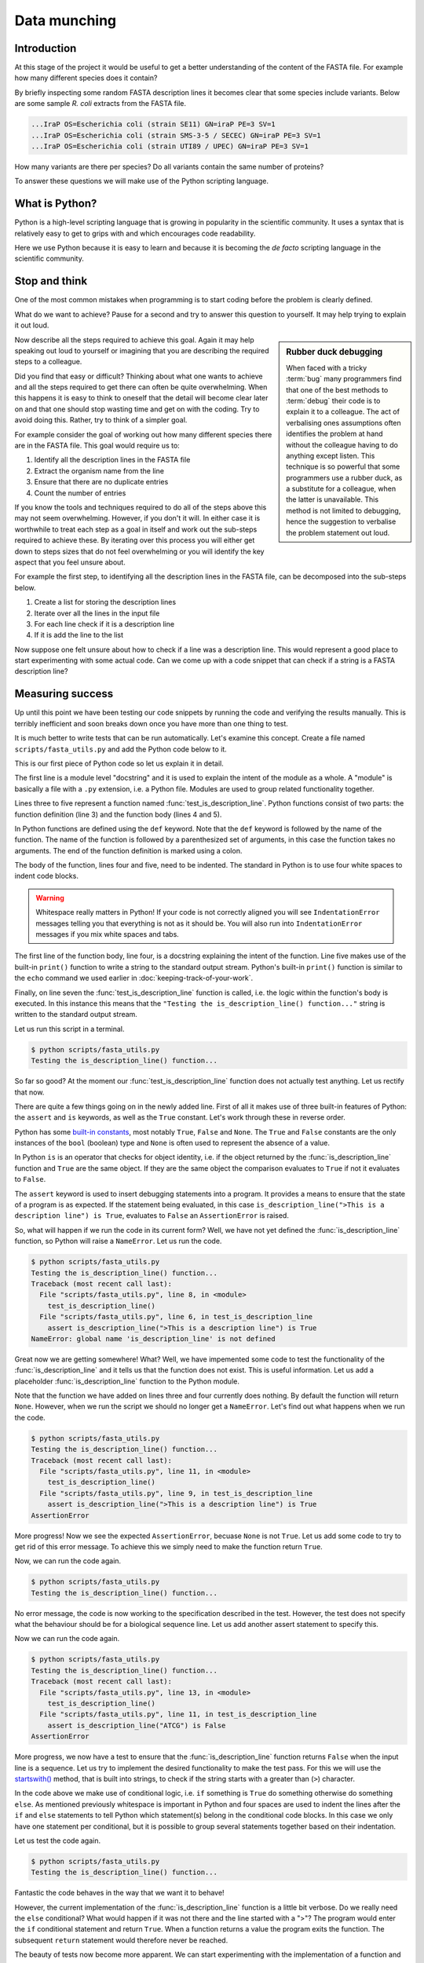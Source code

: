 Data munching
=============


Introduction
------------

At this stage of the project it would be useful to get a better understanding
of the content of the FASTA file. For example how many different species does
it contain?

By briefly inspecting some random FASTA description lines it becomes clear that
some species include variants. Below are some sample *R. coli* extracts from
the FASTA file.

.. code-block:: none

    ...IraP OS=Escherichia coli (strain SE11) GN=iraP PE=3 SV=1
    ...IraP OS=Escherichia coli (strain SMS-3-5 / SECEC) GN=iraP PE=3 SV=1
    ...IraP OS=Escherichia coli (strain UTI89 / UPEC) GN=iraP PE=3 SV=1

How many variants are there per species? Do all variants contain the same
number of proteins?

To answer these questions we will make use of the Python scripting language.


What is Python?
---------------

Python is a high-level scripting language that is growing in popularity in the
scientific community. It uses a syntax that is relatively easy to get to grips
with and which encourages code readability.

Here we use Python because it is easy to learn and because it is becoming the
*de facto* scripting language in the scientific community.


Stop and think
--------------

One of the most common mistakes when programming is to start coding before the
problem is clearly defined.

What do we want to achieve? Pause for a second and try to answer this question
to yourself. It may help trying to explain it out loud.

.. sidebar:: Rubber duck debugging

    When faced with a tricky :term:`bug` many programmers find that one of
    the best methods to :term:`debug` their code is to explain it to a
    colleague. The act of verbalising ones assumptions often identifies the
    problem at hand without the colleague having to do anything except listen.
    This technique is so powerful that some programmers use a rubber duck,
    as a substitute for a colleague, when the latter is unavailable. This method
    is not limited to debugging, hence the suggestion to verbalise the problem
    statement out loud.

Now describe all the steps required to achieve this goal. Again it may help
speaking out loud to yourself or imagining that you are describing the required
steps to a colleague.

Did you find that easy or difficult? Thinking about what one wants to achieve
and all the steps required to get there can often be quite overwhelming.
When this happens it is easy to think to oneself that the detail will become clear
later on and that one should stop wasting time and get on with the coding. Try
to avoid doing this. Rather, try to think of a simpler goal. 

For example consider the goal of working out how many different species there
are in the FASTA file. This goal would require us to:

1. Identify all the description lines in the FASTA file
2. Extract the organism name from the line
3. Ensure that there are no duplicate entries
4. Count the number of entries

If you know the tools and techniques required to do all of the steps above this
may not seem overwhelming. However, if you don't it will. In either case it is
worthwhile to treat each step as a goal in itself and work out the sub-steps
required to achieve these. By iterating over this process you
will either get down to steps sizes that do not feel overwhelming or you will
identify the key aspect that you feel unsure about.

For example the first step, to identifying all the description lines in the
FASTA file, can be decomposed into the sub-steps below.

1. Create a list for storing the description lines
2. Iterate over all the lines in the input file
3. For each line check if it is a description line
4. If it is add the line to the list

Now suppose one felt unsure about how to check if a line was a description
line. This would represent a good place to start experimenting with some actual
code. Can we come up with a code snippet that can check if a string is a FASTA
description line?


Measuring success
-----------------

Up until this point we have been testing our code snippets by running the code
and verifying the results manually. This is terribly inefficient and soon breaks
down once you have more than one thing to test.

It is much better to write tests that can be run automatically.  Let's examine
this concept. Create a file named ``scripts/fasta_utils.py`` and add the Python
code below to it.

.. code-block:: python
    :linenos:

    """Module containing utility functions for working with FASTA files."""

    def test_is_description_line():
        """Test the is_description_line() function."""
        print("Testing the is_description_line() function...")

    test_is_description_line()

This is our first piece of Python code so let us explain it in detail.

The first line is a module level "docstring" and it is used to explain the
intent of the module as a whole.  A "module" is basically a file with a ``.py``
extension, i.e. a Python file. Modules are used to group related functionality
together.

Lines three to five represent a function named :func:`test_is_description_line`.
Python functions consist of two parts: the function definition (line 3) and the
function body (lines 4 and 5). 

In Python functions are defined using the ``def`` keyword. Note that the
``def`` keyword is followed by the name of the function. The name of the
function is followed by a parenthesized set of arguments, in this case the
function takes no arguments. The end of the function definition is marked using
a colon.

The body of the function, lines four and five, need to be indented. The standard
in Python is to use four white spaces to indent code blocks.

.. warning:: Whitespace really matters in Python! If your code is not correctly
             aligned you will see ``IndentationError`` messages telling you
             that everything is not as it should be. You will also run into
             ``IndentationError`` messages if you mix white spaces and tabs.

The first line of the function body, line four, is a docstring explaining the
intent of the function.  Line five makes use of the built-in ``print()``
function to write a string to the standard output stream. Python's built-in
``print()`` function is similar to the ``echo`` command we used earlier in
:doc:`keeping-track-of-your-work`.

Finally, on line seven the :func:`test_is_description_line` function is called,
i.e. the logic within the function's body is executed. In this instance this
means that the ``"Testing the is_description_line() function..."`` string is
written to the standard output stream.

Let us run this script in a terminal.

.. code-block:: none

    $ python scripts/fasta_utils.py
    Testing the is_description_line() function...

So far so good? At the moment our :func:`test_is_description_line` function
does not actually test anything. Let us rectify that now.

.. code-block:: python
    :linenos:
    :emphasize-lines: 6

    """Module containing utility functions for working with FASTA files."""

    def test_is_description_line():
        """Test the is_description_line() function."""
        print("Testing the is_description_line() function...")
        assert is_description_line(">This is a description line") is True

    test_is_description_line()

There are quite a few things going on in the newly added line. First of all it
makes use of three built-in features of Python: the ``assert`` and ``is``
keywords, as well as the ``True`` constant. Let's work through these in reverse
order.

Python has some `built-in constants
<https://docs.python.org/2/library/constants.html>`_, most notably ``True``,
``False`` and ``None``. The ``True`` and ``False`` constants are the only
instances of the ``bool`` (boolean) type and ``None`` is often used to
represent the absence of a value.

In Python ``is`` is an operator that checks for object identity, i.e. if the
object returned by the :func:`is_description_line` function and ``True`` are
the same object. If they are the same object the comparison evaluates to
``True`` if not it evaluates to ``False``.

The ``assert`` keyword is used to insert debugging statements into a program.
It provides a means to ensure that the state of a program is as expected. If
the statement being evaluated, in this case ``is_description_line(">This is a
description line") is True``, evaluates to ``False`` an ``AssertionError`` is
raised.

So, what will happen if we run the code in its current form?
Well, we have not yet defined the :func:`is_description_line` function, so
Python will raise a ``NameError``. Let us run the code.

.. code-block:: none

    $ python scripts/fasta_utils.py
    Testing the is_description_line() function...
    Traceback (most recent call last):
      File "scripts/fasta_utils.py", line 8, in <module>
        test_is_description_line()
      File "scripts/fasta_utils.py", line 6, in test_is_description_line
        assert is_description_line(">This is a description line") is True
    NameError: global name 'is_description_line' is not defined

Great now we are getting somewhere! What? Well, we have impemented some
code to test the functionality of the :func:`is_description_line` and it
tells us that the function does not exist. This is useful information.
Let us add a placeholder :func:`is_description_line` function to the Python
module.

.. code-block:: python
    :linenos:
    :emphasize-lines: 3,4

    """Module containing utility functions for working with FASTA files."""

    def is_description_line(line):
        """Return True if the line is a FASTA description line."""

    def test_is_description_line():
        """Test the is_description_line() function."""
        print("Testing the is_description_line() function...")
        assert is_description_line(">This is a description line") is True

    test_is_description_line()

Note that the function we have added on lines three and four currently does nothing.
By default the function will return ``None``.  However, when we run the script
we should no longer get a ``NameError``. Let's find out what happens when we
run the code.

.. code-block:: none

    $ python scripts/fasta_utils.py
    Testing the is_description_line() function...
    Traceback (most recent call last):
      File "scripts/fasta_utils.py", line 11, in <module>
        test_is_description_line()
      File "scripts/fasta_utils.py", line 9, in test_is_description_line
        assert is_description_line(">This is a description line") is True
    AssertionError

More progress! Now we see the expected ``AssertionError``, becuase ``None`` is
not ``True``. Let us add some code to try to get rid of this error message. To
achieve this we simply need to make the function return ``True``.

.. code-block:: python
    :linenos:
    :emphasize-lines: 5

    """Module containing utility functions for working with FASTA files."""

    def is_description_line(line):
        """Return True if the line is a FASTA description line."""
        return True

    def test_is_description_line():
        """Test the is_description_line() function."""
        print("Testing the is_description_line() function...")
        assert is_description_line(">This is a description line") is True

    test_is_description_line()

Now, we can run the code again.

.. code-block:: none

    $ python scripts/fasta_utils.py
    Testing the is_description_line() function...

No error message, the code is now working to the specification described in the test.
However, the test does not specify what the behaviour should be for a biological
sequence line. Let us add another assert statement to specify this.

.. code-block:: python
    :linenos:
    :emphasize-lines: 11

    """Module containing utility functions for working with FASTA files."""

    def is_description_line(line):
        """Return True if the line is a FASTA description line."""
        return True

    def test_is_description_line():
        """Test the is_description_line() function."""
        print("Testing the is_description_line() function...")
        assert is_description_line(">This is a description line") is True
        assert is_description_line("ATCG") is False

    test_is_description_line()

Now we can run the code again.

.. code-block:: none

    $ python scripts/fasta_utils.py
    Testing the is_description_line() function...
    Traceback (most recent call last):
      File "scripts/fasta_utils.py", line 13, in <module>
        test_is_description_line()
      File "scripts/fasta_utils.py", line 11, in test_is_description_line
        assert is_description_line("ATCG") is False
    AssertionError

More progress, we now have a test to ensure that the :func:`is_description_line` function
returns ``False`` when the input line is a sequence. Let us try to implement the desired
functionality to make the test pass. For this we will use the
`startswith() <https://docs.python.org/2/library/stdtypes.html#str.startswith>`_ method,
that is built into strings, to check if the string starts with a greater than (``>``) character.

.. code-block:: python
    :linenos:
    :emphasize-lines: 5-8

    """Module containing utility functions for working with FASTA files."""

    def is_description_line(line):
        """Return True if the line is a FASTA description line."""
        if line.startswith(">"):
            return True
        else:
            return False

    def test_is_description_line():
        """Test the is_description_line() function."""
        print("Testing the is_description_line() function...")
        assert is_description_line(">This is a description line") is True
        assert is_description_line("ATCG") is False

    test_is_description_line()

In the code above we make use of conditional logic, i.e. ``if`` something is
``True`` do something otherwise do something ``else``. As mentioned previously
whitespace is important in Python and four spaces are used to indent the lines after
the ``if`` and ``else`` statements to tell Python which statement(s) belong in the conditional
code blocks. In this case we only have one statement per conditional, but it is
possible to group several statements together based on their indentation.

Let us test the code again.

.. code-block:: none

    $ python scripts/fasta_utils.py
    Testing the is_description_line() function...


Fantastic the code behaves in the way that we want it to behave!

However, the current implementation of the :func:`is_description_line` function
is a little bit verbose. Do we really need the ``else`` conditional?  What
would happen if it was not there and the line started with a ">"? The program
would enter the ``if`` conditional statement and return ``True``. When a
function returns a value the program exits the function. The subsequent
``return`` statement would therefore never be reached.

The beauty of tests now become more apparent. We can start experimenting with
the implementation of a function and feel confident that we are not breaking
it. As long as the tests do not fail that is!

Let us test out our hypothesis that the ``else`` conditional is redundant by
removing it and de-denting the ``return False`` statement.

.. code-block:: python
    :linenos:
    :emphasize-lines: 7

    """Module containing utility functions for working with FASTA files."""

    def is_description_line(line):
        """Return True if the line is a FASTA description line."""
        if line.startswith(">"):
            return True
        return False

Now we can simply run the tests to see what happens.

.. code-block:: none

    $ python scripts/fasta_utils.py
    Testing the is_description_line() function...

Amazing, we just made a change to our code and we can feel pretty sure that it is
still working as intended. This is very powerful.

The methodology used in this section is known as Test-Driven Development, often
referred to as TDD. It involves three steps:

1. Write a test
2. Write minimal code to make the test pass
3. Refactor the code if necessary

In this instance we started off by writing a test checking that the
:func:`is_description_line` function returned ``True`` when the input was a
description line.  We then added *minimal* code to make the test pass, i.e.  we
simply made the function return ``True``. At this point no refactoring was
needed so we added another test to check that the function returned ``False``
when the input was a sequence line. We then added some naive code to make the
tests pass.  At this point, we believed that there was scope to improve the
implementation of the function, so we refactored it to remove the redundant
``else`` statement.

Well done! That was a lot of information. Go make yourself a cup of tea.


More string processing
----------------------

Because both DNA and proteins can be represented as strings of characters many
aspects of biological data processing involve string manipulations. This
section will therefore provide a brief summary of how Python can be used for
such string processing.

Here we will make use of Python in an
`interactive mode <https://docs.python.org/2/tutorial/interpreter.html#interactive-mode>`_,
which means that we can type Python commands straight into the terminal. In fact
when working with Python in an interactive mode one can think of it as switching
the terminal's shell from Bash to Python.

To start Python in an interactive mode simply type ``python`` into the terminal.

.. code-block:: none

    $ python
    Python 2.7.10 (default, Jul 14 2015, 19:46:27)
    [GCC 4.2.1 Compatible Apple LLVM 6.0 (clang-600.0.39)] on darwin
    Type "help", "copyright", "credits" or "license" for more information.
    >>>

The three greater than signs (``>>>``) represent the primary prompt into which
commands can be entered.

.. code-block:: python

    >>> print("hello")
    hello

The secondary prompt, used for continuation lines, is represented by three dots
(``...``).

.. code-block:: python

    >>> line = ">sp|Q6GZX4|001R_FRG3G Putative transcription factor 001R"
    >>> if line.startswith(">"):
    ...     print(line)
    ...
    >sp|Q6GZX4|001R_FRG3G Putative transcription factor 001R


The Python string object
^^^^^^^^^^^^^^^^^^^^^^^^

Now that we know how how to make use of Python in interactive mode let us go
through some common string processing scenarios.

When parsing in strings from a text file one often has to deal with lines that
have leading and/or trailing one spaces. Commonly one wants to get rid of them.
This can be achieved using the ``strip()`` method built into the string object.

.. code-block:: python

    >>> "  text with leading/trailing spaces ".strip()
    'text with leading/trailing spaces'

Another common use case is to replace a word in a line. For example,
when we strip out the leading and trailing white spaces one might want to
update the word "with" to "without" to make the resulting string reflect
its current state. This can be achieved using the ``replace()`` method.

.. code-block:: python

    >>> "  text with leading/trailing spaces ".strip().replace("with", "without")
    'text without leading/trailing spaces'

.. note:: In the example above we chain the ``strip()`` and ``replace()`` methods
          together. In practise this means that the ``replace()`` methods acts
          on the return value of the ``strip()`` method.

.. sidebar:: What is the difference between a function and a method?

             Often the two terms are used interchangeably. However, a method refers
             to a function that is part of a class and the term function refers to
             a function which stands on its own.

Earlier we saw how the ``startswith()`` method can be used to identify FASTA
description lines.

.. code-block:: python

    >>> ">MySeq1|description line".startswith(">")
    True

The ``endswith()`` method complements the ``startswith()`` method and is often
used to examine file extensions.

.. code-block:: python

    >>> "/home/olsson/images/profile.png".endswith("png")
    True

This example above only works if the file extension is in lower case.

.. code-block:: python

    >>> "/home/olsson/images/profile.PNG".endswith("png")
    False

However, we can overcome this issue by adding a call to the ``lower()`` method,
which converts the string to lower case.

.. code-block:: python

    >>> "/home/olsson/images/profile.PNG".lower().endswith("png")
    True

Another common use case is to want to search for a particular string within
another string. For example one might want to find out if the UniProt
identifier "Q6GZX4" is present in a FASTA description line. To achieve this one
can use the ``find()`` method, which returns the index position (zero-based)
where the search term was first identified.

.. code-block:: python

    >>> ">sp|Q6GZX4|001R_FRG3G".find("Q6GZX4")
    4

If the search term is not identified ``find()`` returns -1.

.. code-block:: python

    >>> ">sp|P31946|1433B_HUMAN".find("Q6GZX4")
    -1

When iterating over lines in a file one often want to split the line based on a
delimiter. This can be achieved using the ``split()`` method. By default this
splits on white space characters and returns a list of strings.

.. code-block:: python

    >>> "text without leading/trailing spaces".split()
    ['text', 'without', 'leading/trailing', 'spaces']

A different delimiter can be used by providing it as an argument to the ``split()``
method.

.. code-block:: python

    >>> ">sp|Q6GZX4|001R_FRG3G".split("|")
    ['>sp', 'Q6GZX4', '001R_FRG3G']

There are many variations on the string operators described above. It is useful
to familiarise yourself with the
`Python documentation on strings <https://docs.python.org/2/library/string.html>`_.


Regular expressions
^^^^^^^^^^^^^^^^^^^

Regular expressions can be defined as a series of characters that define a
search pattern.

Regular expressions can be very powerful. However, they can be
difficult to build up. Often it is a process of trial and error. This means
that once they have been created, and the trial and error process has been
forgotten, it can be extremely difficult to understand what the regular
expression does and why it is constructed the way it is.

.. warning:: Use regular expression as a last resort. A good rule of thumb is
             to always try to use regular string operations to implement the
             desired functionality and only switch to regular expressions when
             the code implemented using regular string operations becomes more
             difficult to understand than the equivalent regular expression.

To use regular expressions in Python we need to import the :mod:`re` module.
The :mod:`re` module is part of Python's standard library. Importing modules
in Python is achieved using the ``import`` keyword.

.. sidebar:: What is a standard library?

             In computing a standard library refers to a set of functionality
             that comes built-in with the core programming language.

.. code-block:: python

    >>> import re

Let us store a FASTA description line in a variable.

.. code-block:: python

    >>> fasta_desc = ">sp|Q6GZX4|001R_FRG3G"

Now, let us search for the UniProt identifer ``Q6GZX4`` within the line.

.. code-block:: python

    >>> re.search(r"Q6GZX4", fasta_desc)  # doctest: +ELLIPSIS
    <_sre.SRE_Match object at 0x...>

There are two things to note here:

1. We use a raw string to represent our regular expression
2. The regular expression ``search()`` method returns a match object (or None if no match is found)

.. sidebar:: What is a "raw string"?

    In Python "raw" strings differ from regular strings in that the bashslash
    ``\`` character is interpreted literally. For example the regular string
    equivalent of ``r"\n"`` would be ``"\\n"`` where the first backslash is used
    to escape the effect of the second (remember that ``\n`` represents a
    newline).

    Raw strings where introduced in Python to make it easier to create regular
    expressions that rely heavily on the use of literal backslashes.

The index of the first and last matched characters can be accessed using the
match object's ``start()`` and ``end()`` methods.

.. code-block:: python

    >>> match = re.search(r"Q6GZX4", fasta_desc)
    >>> if match:
    ...     print(fasta_desc[match.start():match.end()])
    ...
    Q6GZX4

In the above we make use of the fact that Python strings support slicing.
Slicing is a means to access a subsection of a list.  The ``[start:end]``
syntax is inclusive for the start index and exclusive for the end index.

.. code-block:: python

    >>> "012345"[2:4]
    '23'

To see the merit of regular expressions we need to create one that matches more
than one thing.  For example a regular expression that can could match all the
patterns ``id0``, ``id1``, ..., ``id9``.

Now suppose that we had a list containing FASTA description lines with these
types of identifiers. Note that the list also contains a sequence line that we
never want to match.

.. code-block:: python

    >>> fasta_desc_list = [">id0 match this",
    ...                    ">id9 and this",
    ...                    ">id100 but not this (initially)",
    ...                    "AATCG"]
    ...

Let us loop over the items in this list and print out the lines that match our
identifier regular expression.

.. code-block:: python

    >>> for line in fasta_desc_list:
    ...     if re.search(r">id[0-9]\s", line):
    ...         print(line)
    ...
    >id0 match this
    >id9 and this

There are several things to note in the above. First of all we are using the
concept of a ``for`` loop to iterate over all the items in the
``fasta_desc_list``. Secondly, there are two noteworthy aspects of the regular
expression. The ``[0-9]`` syntax means match any digit. The ``\s`` regular
expression meta character means match any white space character. 

.. sidebar:: The ``[0-9]`` syntax works in Bash too!

             For example to list the files ``photo_0.png``, ``photo_1.png``,
             ..., ``photo_9.png`` you could use the command.

             .. code-block:: none

                $ ls photo_[0-9].png

If one wanted to create a regular expression to match an identifier with an
arbitrary number of digits one can make use of the ``*`` meta character, which
causes the regular expression to match the preceding expression 0 or more times.

.. code-block:: python

    >>> for line in fasta_desc_list:
    ...     if re.search(r">id[0-9]*\s", line):
    ...         print(line)
    ...
    >id0 match this
    >id9 and this
    >id100 but not this (initially)

It is possible to extract specific pieces of information from a line using
regular expressions. This uses a concept known as "groups", which are indicated
using parenthesis. Let us try to extract the UniProt identifier from a FASTA
description line.

.. code-block:: python

    >>> print(fasta_desc)
    >sp|Q6GZX4|001R_FRG3G
    >>> match = re.search(r">sp\|([A-Z,0-9]*)\|", fasta_desc)

.. warning:: Note how horrible and incomprehensible the regular expression is.

It took me a couple of attempts to get this regular expression right as I
forgot that ``|`` is a regular expression meta character that needs to be
escaped using a backslash ``\``.

The regular expression representing the UniProt idendifier ``[A-Z,0-9]*`` is
enclosed in parenthesis. The parenthesis denote that the UniProt identifier is
a group that we would like access to.


    >>> match.groups()
    ('Q6GZX4',)
    >>> match.group(0)  # Everything matched by the regular expression.
    '>sp|Q6GZX4|'
    >>> match.group(1)
    'Q6GZX4'

Finally Let us have a look at a common pitfall when using regular expressions
in Python: the difference between the methods search() and match().

.. code-block:: python

    >>> print(re.search(r"cat", "my cat has a hat"))  # doctest: +ELLIPSIS
    <_sre.SRE_Match object at 0x...>
    >>> print(re.match(r"cat", "my cat has a hat"))  # doctest: +ELLIPSIS
    None

Basically ``match()`` only looks for a match at the beginning of the string to
be searched. For more information see the
`search() vs match() <https://docs.python.org/2/library/re.html#search-vs-match>`_
section in the Python documentation.

There is a lot more to regular expressions in particular all the meta
characters. For more information have a look at the
`regular expressions operations <https://docs.python.org/2/library/re.html>`_
section in the Python documentation.



Extracting the organism name
----------------------------

Armed with our new found knowledge of string processing let's create a function
for extracting the organism name from a SwissProt FASTA description line. In
other words given the lines:

.. code-block:: none

    >sp|P01090|2SS2_BRANA Napin-2 OS=Brassica napus PE=2 SV=2
    >sp|Q15942|ZYX_HUMAN Zyxin OS=Homo sapiens GN=ZYX PE=1 SV=1
    >sp|Q6QGT3|A1_BPT5 A1 protein OS=Escherichia phage T5 GN=A1 PE=2 SV=1

We would like to extract the strings:

.. code-block:: none

    Brassica napus
    Homo sapiens
    Escherichia phage T5

There are three things which are worth noting:

1. The organism name string is always preceeded by the key ``OS`` (Organism Name)
2. The organism name string can contain more than two words
3. The two letter key after the organism name string can vary, in the case
   above we see both ``PS`` (Protein Existence) and ``GE`` (Gene Name)

For more information about the UniProt FASTA description line go to `UniProt's
FASTA header <http://www.uniprot.org/help/fasta-headers>`_ page.

The three FASTA description lines examined above provide an excellent basis for
creating a test for the function that we want. Add the lines below
to your ``scripts/fasta_utils.py`` file.

.. code-block:: python
    :linenos:
    :lineno-start: 15
    :emphasize-lines: 1-9

    def test_extract_org_name():
        """Test the extract_org_name() function."""
        print("Testing the extract_org_name() function...")
        lines = [">sp|P01090|2SS2_BRANA Napin-2 OS=Brassica napus PE=2 SV=2",
            ">sp|Q15942|ZYX_HUMAN Zyxin OS=Homo sapiens GN=ZYX PE=1 SV=1",
            ">sp|Q6QGT3|A1_BPT5 A1 protein OS=Escherichia phage T5 GN=A1 PE=2 SV=1"]
        org_names = ["Brassica napus", "Homo sapiens", "Escherichia phage T5"]
        for l, s in zip(lines, org_names):
            assert extract_org_name(l) == s

    test_is_description_line()

In the above we make use of pythons built-in :func:`zip` function. This function takes two
lists as inputs and returns a list with paired values from the input lists.

.. code-block:: python

    >>> zip(["a", "b", "c"], [1, 2, 3])
    [('a', 1), ('b', 2), ('c', 3)]

Let's make sure that the tests fail.

.. code-block:: none

    $ python scripts/fasta_utils.py
    Testing the is_description_line() function...

What, no error message, what is going on? Ah, we added the test, but forgot to
add a line to call it. Let's rectify that.

.. code-block:: python
    :linenos:
    :lineno-start: 25
    :emphasize-lines: 2

    test_is_description_line()
    test_extract_org_name()

Let's try again.

.. code-block:: none

    $ python scripts/fasta_utils.py
    Testing the is_description_line() function...
    Testing the extract_org_name() function...
    Traceback (most recent call last):
      File "scripts/fasta_utils.py", line 26, in <module>
        test_extract_org_name()
      File "scripts/fasta_utils.py", line 23, in test_extract_org_name
        assert extract_org_name(l) == s
    NameError: global name 'extract_org_name' is not defined

Success! We now have a failing test informing us that we need to create the
:func:`extract_org_name` function. Let's do that.

.. code-block:: python
    :linenos:
    :lineno-start: 15
    :emphasize-lines: 1,2

    def extract_org_name(line):
        """Return the organism name from a FASTA description line."""

Let's find out where this minimal implementation gets us.

.. code-block:: none

    $ python scripts/fasta_utils.py
    Testing the is_description_line() function...
    Testing the extract_org_name() function...
    Traceback (most recent call last):
      File "scripts/fasta_utils.py", line 29, in <module>
        test_extract_org_name()
      File "scripts/fasta_utils.py", line 26, in test_extract_org_name
        assert extract_org_name(l) == s
    AssertionError

So the test fails as expected. However, since we are looping over many input
lines it would be nice to get an idea of which test failed. We can achieve this
by making use of the fact that we can provide a custom message to be passed to
the ``AssertionError``. Let us pass it the input line. Note the addition of the
trailing ``, l`` in line 26.

.. code-block:: python
    :linenos:
    :lineno-start: 25
    :emphasize-lines: 2

        for l, s in zip(lines, org_names):
            assert extract_org_name(l) == s, l


Let's see what we get now.

.. code-block:: none

    $ python scripts/fasta_utils.py
    Testing the is_description_line() function...
    Testing the extract_org_name() function...
    Traceback (most recent call last):
      File "scripts/fasta_utils.py", line 29, in <module>
        test_extract_org_name()
      File "scripts/fasta_utils.py", line 26, in test_extract_org_name
        assert extract_org_name(l) == s, l
    AssertionError: >sp|P01090|2SS2_BRANA Napin-2 OS=Brassica napus PE=2 SV=2

Much better! Let us try to implement a basic regular expression to make this
first failure pass. First of all we need to make sure we import the :mod:`re`
module.

.. code-block:: python
    :linenos:
    :emphasize-lines: 3

    """Module containing utility functions for working with FASTA files."""

    import re

Then we can implement a regular expression to try to extract the organism name.

.. code-block:: python
    :linenos:
    :lineno-start: 17
    :emphasize-lines: 1-4

    def extract_org_name(line):
        """Return the organism name from a FASTA description line."""
        match = re.search(r"OS=(.*) PE=", line)
        return match.group(1)

Let us see what happens now.

.. code-block:: none

    $ python scripts/fasta_utils.py
    Testing the is_description_line() function...
    Testing the extract_org_name() function...
    Traceback (most recent call last):
      File "scripts/fasta_utils.py", line 34, in <module>
        test_extract_org_name()
      File "scripts/fasta_utils.py", line 31, in test_extract_org_name
        assert extract_org_name(l) == s, l
    AssertionError: >sp|Q15942|ZYX_HUMAN Zyxin OS=Homo sapiens GN=ZYX PE=1 SV=1

Progress! We are now seeing a different error message. The issue is that the key after
the regular expression is ``GN`` rather than ``PE``. Let us try to rectify that.

.. code-block:: python
    :linenos:
    :lineno-start: 17
    :emphasize-lines: 3

    def extract_org_name(line):
        """Return the organsim name from a FASTA description line."""
        match = re.search(r"OS=(.*) [A-Z]{2}=", line)
        return match.group(1)

The regular expression now states that instead of ``PE`` it wants any capital
letter ``[A-Z]`` repeated twice ``{2}``. Let's find out if this fixes the issue.

.. code-block:: none

    $ python scripts/fasta_utils.py
    Testing the is_description_line() function...
    Testing the extract_org_name() function...
    Traceback (most recent call last):
      File "scripts/fasta_utils.py", line 33, in <module>
        test_extract_org_name()
      File "scripts/fasta_utils.py", line 30, in test_extract_org_name
        assert extract_org_name(l) == s, l
    AssertionError: >sp|P01090|2SS2_BRANA Napin-2 OS=Brassica napus PE=2 SV=2

What, back at square one again? As mentioned previously, regular expressions can be painful
and should only be used as a last resort. This also exemplifies why it is
important to have tests. Sometimes you think you make an innocuous change, but instead things
just fall apart.

At this stage the error message is not very useful, let us change it to print
out the value returned by the function instead.

.. code-block:: python
    :linenos:
    :lineno-start: 29
    :emphasize-lines: 2

        for l, s in zip(lines, org_names):
            assert extract_org_name(l) == s, extract_org_name(l)

Now, let's see what is going on.

.. code-block:: none

    $ python scripts/fasta_utils.py
    Testing the is_description_line() function...
    Testing the extract_org_name() function...
    Traceback (most recent call last):
      File "scripts/fasta_utils.py", line 33, in <module>
        test_extract_org_name()
      File "scripts/fasta_utils.py", line 30, in test_extract_org_name
        assert extract_org_name(l) == s, extract_org_name(l)
    AssertionError: Brassica napus PE=2

Our regular expression is basically matching too much. The reason for this is that the
``*`` meta character acts in a "greedy" fashion matching as much as possible. In this case
the ``PE=2`` is included in the match group as ``[A-Z]{2}`` is matched by the ``SV=`` key
at the end of the line. The fix is to make the ``*`` meta character act in a "non-greedy"
fashion. This is achieved by adding a ``?`` suffix to it.

.. code-block:: python
    :linenos:
    :lineno-start: 17
    :emphasize-lines: 3

    def extract_org_name(line):
        """Return the organism name from a FASTA description line."""
        match = re.search(r"OS=(.*?) [A-Z]{2}=", line)
        return match.group(1)

Let's find out what happens now.

.. code-block:: none

    $ python scripts/fasta_utils.py
    Testing the is_description_line() function...
    Testing the extract_org_name() function...

All the tests pass! Well done, time for another cup of tea.


Only running tests when the module is called directly
-----------------------------------------------------

In Python modules provides a means to group related functionality together. For
example we have already looked at and made use of the :mod:`re` module, which
groups functionality for working with regular expressions.

In Python any file with a ``.py`` extension is a module. This means that the
file that we have been creating, ``scripts/fasta_utils.py``, is a module.

To make use of the functionality within a module one needs to ``import`` it.
To import the ``fasta_utils`` module we need to make sure that we are in the
``scripts`` directory.

.. code-block:: none

    $ cd scripts
    $ python

Now we can import the module.

.. code-block:: python

    >>> import fasta_utils  # doctest: +SKIP
    Testing the is_description_line() function...
    Testing the extract_org_name() function...

Note that the tests run just like when we call the ``scripts/fasta_utils.py``
script directly. This is an undesired side effect of the current
implementation. It would be better if the tests were not run when the module
was imported.

To improve the behaviour of the :mod:`fasta_utils` module we will make use of a
special Python attribute called ``__name__``, which provides a string representation
of :term:`scope`. When commands are run from a script or the interactive prompt the
name attribute is set to ``__main__``. When a module is imported the ``__name__``
attribute is set to the name of the module.

.. code-block:: python

    >>> print(__name__)
    __main__
    >>> print(fasta_utils.__name__)  # doctest: +SKIP
    fasta_utils

Using this information we can update the ``scripts/fasta_utils.py`` file with
the changes highlighted below.

.. code-block:: python
    :linenos:
    :lineno-start: 32
    :emphasize-lines: 1-3

    if __name__ == "__main__":
        test_is_description_line()
        test_extract_org_name()

Let us make sure that the tests are still run if we run the script directly.
Note that the command below assumes that you are working in the top level
directory ``protein-number-vs-size``.

.. code-block:: none

    $ python scripts/fasta_utils.py
    Testing the is_description_line() function...
    Testing the extract_org_name() function...

Now we can reload the module in the interactive prompt we were working in
earlier to make sure that the tests no longer get executed.

.. code-block:: python

    >>> reload(fasta_utils)  # doctest: +SKIP
    <module 'fasta_utils' from 'fasta_utils.py'>

Note that simply calling the ``import fasta_utils`` command again will not
actually detect the changes that we made to the ``scripts/fasta_utils.py`` file,
which is why we make use of Python's built-in :func:`reload` function. Alternatively,
one could have exited the Python shell, using Ctrl-D or the :func:`exit` function,
and then started a new interactive Python session and imported the :mod:`fasta_utils`
module again.


Counting the number of unique organisms
---------------------------------------

We can now use the :mod:`fasta_utils` module to start answering some of the
biological questions that we posed at the beginning of this chapter. For now
let us do this using an interactive Python shell. Remember to make sure that you
are in the ``scripts`` directory when you run the ``python`` command below.

.. code-block:: none

    $ pwd
    /home/tjelvar/protein-number-vs-size/scripts
    $ python
    Python 2.7.10 (default, Jul 14 2015, 19:46:27)
    [GCC 4.2.1 Compatible Apple LLVM 6.0 (clang-600.0.39)] on darwin
    Type "help", "copyright", "credits" or "license" for more information.
    >>>

Now we will start by importing the modules that we want to use. In this case
:mod:`fasta_utils` for processing the data and :mod:`gzip` for opening and
reading in the data from the ``uniprot_sprot.2015-11-26.fasta.gz`` file.

.. code-block:: python

    >>> import fasta_utils
    >>> import gzip

Now we create a list for storing all the FASTA description lines.

    >>> fasta_desc_lines = []

We can then open the file using the :func:`gzip.open` function. Note that this
returns a file handle.

.. code-block:: python

    >>> file_handle = gzip.open("../data/uniprot_sprot.2015-11-26.fasta.gz")

Using a ``for`` loop we can iterate over all the lines in the input file.

    >>> for line in file_handle:
    ...     if fasta_utils.is_description_line(line):
    ...          fasta_desc_lines.append(line)
    ...

When we are finished with the input file we must remember to close it.

    >>> file_handle.close()

Let's check that the number of FASTA description lines using the built-in
:func:`len` function. This function returns the number of items
in the list, i.e. the length of the list.

    >>> len(fasta_desc_lines)
    549832

Okay now it is time to find the number of unique organisms. For this we will make
use of a data structure called ``set``. In Python sets are used to compare
collections of unique elements. This means that sets are ideally suited for
operations that you may associate with Venn diagrams.

However, in this instance we simply use the ``set`` data structure to ensure
that we only get one unique representative of each organism. In other words
even if one calls the :func:`set.add` function several times with the same item
the item will only occur once in the set.

    >>> organisms = set()
    >>> for line in fasta_desc_lines:
    ...     s = fasta_utils.extract_org_name(line)
    ...     organisms.add(s)
    ...
    >>> len(organisms)
    13251

Great, now we know that there are 13,251 unique organisms represented in the
FASTA file.


Finding the number of variants per species and the number of proteins per variant
---------------------------------------------------------------------------------

Suppose we had a FASTA file containing only five entries with the description
lines below.

.. code-block:: none

    >sp|P12334|AZUR1_METJ Azurin iso-1 OS=Methylomonas sp. (strain J) PE=1 SV=2
    >sp|P12335|AZUR2_METJ Azurin iso-2 OS=Methylomonas sp. (strain J) PE=1 SV=1
    >sp|P23827|ECOT_ECOLI Ecotin OS=Escherichia coli (strain K12) GN=eco PE=1 SV=1
    >sp|B6I1A7|ECOT_ECOSE Ecotin OS=Escherichia coli (strain SE11) GN=eco PE=3 SV=1

The analysis in the previous section would have identified these as three
separate entities.

.. code-block:: none

    Methylomonas sp. (strain J)
    Escherichia coli (strain K12)
    Escherichia coli (strain SE11)

Now, suppose that we wanted to find out how many variants there were of each
species. In the example above there would be be one variant of ``Methylomonas
sp.`` and two variants of ``Escherichia coli``. Furthermore, suppose that we
also wanted to find out how many proteins were associated with each variant.

We could achieve this by creating a nested data structure using Python's built
in dictionary type. At the top level we should have a dictionary
whose keys were the species, e.g. ``Escherichia coli``. The values of the top
level dictionary should themselves be dictionaries. The keys of the nested dictionaries
should be the full organism name, e.g. ``Escherichia coli (strain K12)``. The values
of the nested dictionary should be an integer representing the number of proteins found
for that organism. Below is a YAML representation of the data structure that should be
created from the four entries above.

.. code-block:: yaml

    ---
    Methylomonas sp.:
      Methylomonas sp. (strain J): 2
    Escherichia coli:
      Escherichia coli (strain K12): 1
      Escherichia coli (strain SE11): 1

So what type of functionality would we need to achieve this? First of all we need a
function that given a organism name returns the associated species. In other words
something that converts ``Escherichia coli (strain K12)`` to ``Escherichia coli``.
Secondly, we need a function that given a list of organism names returns the data
structure described above.

Let us start by creating a test for converting the organism name into a species.
Add the test below to ``scripts/fasta_utils.py``.

.. code-block:: python
    :linenos:
    :lineno-start: 32
    :emphasize-lines: 1-4, 9

    def test_org_name2species():
        print("Testing the org_name2species() function...")
        assert org_name2species("Methylomonas sp. (strain J)") == "Methylomonas sp."
        assert org_name2species("Homo sapiens") == "Homo sapiens"

    if __name__ == "__main__":
        test_is_description_line()
        test_extract_org_name()
        test_org_name2species()

Let's find out what error this gives us.

.. code-block:: none

    $ python fasta_utils.py
    Testing the is_description_line() function...
    Testing the extract_org_name() function...
    Testing the org_name2species() function...
    Traceback (most recent call last):
      File "fasta_utils.py", line 40, in <module>
        test_org_name2species()
      File "fasta_utils.py", line 34, in test_org_name2species
        assert org_name2species("Methylomonas sp. (strain J)") == "Methylomonas sp."
    NameError: global name 'org_name2species' is not defined

The error message is telling us that we need to define the
:func:`org_name2species` function. Add the lines below to define it.

.. code-block:: python
    :linenos:
    :lineno-start: 32
    :emphasize-lines: 1-2

    def org_name2species(org_name):
        """Return the species from the FASTA organism name."""

Now we get a new error message when we run the tests.

.. code-block:: none

    $ python fasta_utils.py
    Testing the is_description_line() function...
    Testing the extract_org_name() function...
    Testing the org_name2species() function...
    Traceback (most recent call last):
      File "fasta_utils.py", line 43, in <module>
        test_org_name2species()
      File "fasta_utils.py", line 37, in test_org_name2species
        assert org_name2species("Methylomonas sp. (strain J)") == "Methylomonas sp."
    AssertionError

Great, let us add some logic to the function.

.. code-block:: python
    :linenos:
    :lineno-start: 32
    :emphasize-lines: 3-4

    def org_name2species(org_name):
        """Return the species from the FASTA organism name."""
        words = org_name.split()
        return words[0] + " " + words[1]

Above, we split the organism name based on whitespace separators and return the
first two words joined by a space character.

.. note:: In Python, and many other scripting languages, strings can be concatenated using the ``+`` operator.

         .. code-block:: python

                >>> "hello" + " " + "world"
                'hello world'

Time to test the code again.

.. code-block:: none

    $ python fasta_utils.py
    Testing the is_description_line() function...
    Testing the extract_org_name() function...
    Testing the org_name2species() function...

Great, the function is working! Let us define a new test to test the function that
will generate the data structure we described at the beginning of this section.

.. code-block:: python
    :linenos:
    :lineno-start: 42
    :emphasize-lines: 1-23, 29

    def test_summarise_species_protein_data():
        print("Testing summarise_species_protein_data() function...")
        fasta_desc_lines = [
    ">sp|P12334|AZUR1_METJ Azurin iso-1 OS=Methylomonas sp. (strain J) PE=1 SV=2",
    ">sp|P12335|AZUR2_METJ Azurin iso-2 OS=Methylomonas sp. (strain J) PE=1 SV=1",
    ">sp|P23827|ECOT_ECOLI Ecotin OS=Escherichia coli (strain K12) GN=eco PE=1 SV=1",
    ">sp|B6I1A7|ECOT_ECOSE Ecotin OS=Escherichia coli (strain SE11) GN=eco PE=3 SV=1"
        ]
        summary = summarise_species_protein_data(fasta_desc_lines)
        
        # The top level dictionary will contain two entries.
        assert len(summary) == 2  
        assert "Methylomonas sp." in summary
        assert "Escherichia coli" in summary

        # The value of the Methylomonas sp. entry is a dictionary with one
        # entry in it.
        assert len(summary["Methylomonas sp."]) == 1
        assert summary["Methylomonas sp."]["Methylomonas sp. (strain J)"] == 2

        # The value of the Escherichia coli entry is a dictionary with two
        # entries in it.
        assert len(summary["Escherichia coli"]) == 2
        assert summary["Escherichia coli"]["Escherichia coli (strain K12)"] == 1
        assert summary["Escherichia coli"]["Escherichia coli (strain SE11)"] == 1

    if __name__ == "__main__":
        test_is_description_line()
        test_extract_org_name()
        test_org_name2species()
        test_summarise_species_protein_data()

This should all be getting familiar now. Time to run the tests.

.. code-block:: none

    $ python scripts/fasta_utils.py
    Testing the is_description_line() function...
    Testing the extract_org_name() function...
    Testing the org_name2species() function...
    Testing summarise_species_protein_data() function...
    Traceback (most recent call last):
      File "scripts/fasta_utils.py", line 70, in <module>
        test_summarise_species_protein_data()
      File "scripts/fasta_utils.py", line 50, in test_summarise_species_protein_data
        summary = summarise_species_protein_data(fasta_desc_lines)
    NameError: global name 'summarise_species_protein_data' is not defined

Again we start by defining the function.

.. code-block:: python
    :linenos:
    :lineno-start: 42
    :emphasize-lines: 1-2

    def summarise_species_protein_data(fasta_desc_lines):
        """Return data structure summarising the SwissProt organism and protein data."""

And then we run the tests again.

.. code-block:: none

    $ python scripts/fasta_utils.py
    Testing the is_description_line() function...
    Testing the extract_org_name() function...
    Testing the org_name2species() function...
    Testing summarise_species_protein_data() function...
    Traceback (most recent call last):
      File "scripts/fasta_utils.py", line 74, in <module>
        test_summarise_species_protein_data()
      File "scripts/fasta_utils.py", line 57, in test_summarise_species_protein_data
        assert len(summary) == 2
    TypeError: object of type 'NoneType' has no len()

Time to add an implementation.

.. code-block:: python
    :linenos:
    :lineno-start: 42
    :emphasize-lines: 3-10

    def summarise_species_protein_data(fasta_desc_lines):
        """Return data structure summarising the SwissProt organism and protein data."""
        summary = dict()
        for line in fasta_desc_lines:
            org_name = extract_org_name(line)
            species_name = org_name2species(org_name)
            organism_dict = summary.get(species_name, dict())
            organism_dict[org_name] = organism_dict.get(org_name, 0) + 1
            summary[species_name] = organism_dict
        return summary

In the above we make use of the dictionary's built-in ``get()`` method, which
returns the value associated with the key provided as the first argument. If the
key does not yet exist in the dictionary it returns the second argument, the
default value.

Let's see if it the implementation works as expected.

.. code-block:: none

    $ python scripts/fasta_utils.py
    Testing the is_description_line() function...
    Testing the extract_org_name() function...
    Testing the org_name2species() function...
    Testing summarise_species_protein_data() function...

Hurray!

Finally, let us write a separate script to convert an input FASTA file into a
YAML summary file. Create the file ``scripts/fasta2yaml_summary.py`` and add the
code below to it.

.. code-block:: python

    #!/usr/bin/env python

    import sys
    import yaml

    import fasta_utils

    fasta_desc_lines = list()

    with sys.stdin as fh:
        for line in fh:
            if fasta_utils.is_description_line(line):
                fasta_desc_lines.append(line)

    summary = fasta_utils.summarise_species_protein_data(fasta_desc_lines)
    yaml_text = yaml.dump(summary, explicit_start=True, default_flow_style=False)

    with sys.stdout as fh:
        fh.write(yaml_text)

In the code above we make use of the yaml module to convert our data structure
to the YAML file format. The PyYAML package is not part of the Python's
standard library, but it is easily installed using ``pip``.

.. code-block:: none

    $ sudo pip install pyyaml

The script also makes use of ``sys.stdin`` and ``sys.stdout`` to read from and
write to the standard input and output streams respectively. This means that we
can pipe in the content to our script and pipe output from our script. For example
to examine the YAML output using the ``less`` pager one could use the command below
from within the scripts directory.

.. code-block:: none

    $ gunzip -c ../data/uniprot_sprot.2015-11-26.fasta.gz | python fasta2yaml_summary.py | less

This immediately reveals that there are organisms in the SwissProt FASTA file
that have few protein associated with them.

.. code-block:: none

    ---
    AKT8 murine:
      AKT8 murine leukemia virus: 1
    AKV murine:
      AKV murine leukemia virus: 3
    Abelson murine:
      Abelson murine leukemia virus: 3
    Abies alba:
      Abies alba: 1
    Abies balsamea:
      Abies balsamea: 3

Great work! In the next chapter we will have a go at visualising some of this data.

Key concepts
------------

- Think about the problem at hand before you start coding
- Break down large tasks into smaller more manageable tasks, repeat until the
  tasks seem trivial
- Test-driven development is a software development practise that can help
  break tasks into manageable chunks that can be tested
- Many aspects of biological data processing boil down to string manipulations
- Regular expressions are a powerful tool for performing string manipulations,
  but use with caution as they can result in confusion
- Python is a powerful scripting language that is popular both in general and
  in the scientific computing community
- Python has many built-in packages for performing complex tasks, in this chapter
  we used the :mod:`re` package for working with regular expressions
- There are also many third party Python packages that can be installed, in
  this chapter we made use of the :mod:`yaml` package for writing out a data
  structure as a YAML file
